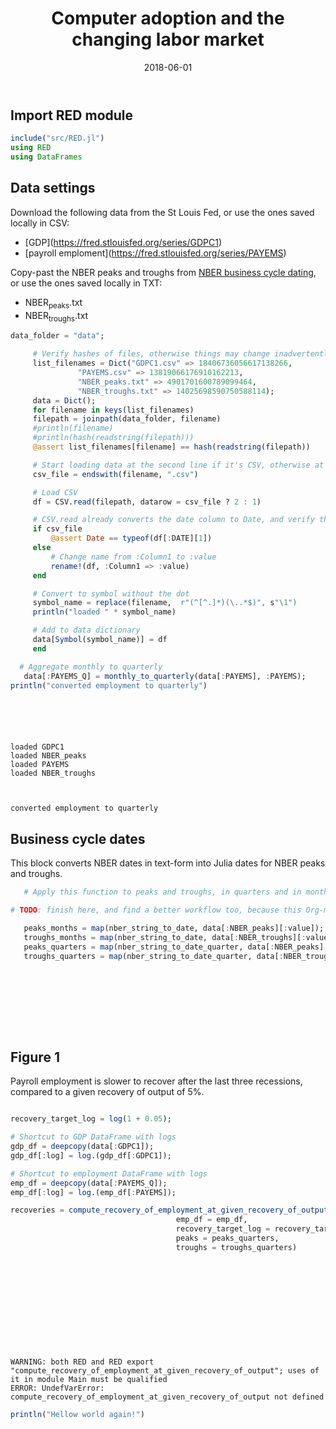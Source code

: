 #+Title: Computer adoption and the changing labor market
#+Date: 2018-06-01

** Import RED module

#+BEGIN_SRC julia :session :results output :tangle yes
include("src/RED.jl")
using RED
using DataFrames
#+END_SRC

#+RESULTS:
: WARNING: replacing module RED
: RED
: WARNING: using RED.nber_string_to_date in module Main conflicts with an existing identifier.
: WARNING: using RED.nber_string_to_date_quarter in module Main conflicts with an existing identifier.
: WARNING: using RED.monthly_to_quarterly in module Main conflicts with an existing identifier.

** Data settings

 Download the following data from the St Louis Fed, or use the ones saved locally in CSV:
 - [GDP](https://fred.stlouisfed.org/series/GDPC1)
 - [payroll emploment](https://fred.stlouisfed.org/series/PAYEMS)

 Copy-past the NBER peaks and troughs from [[http://www.nber.org/cycles.html][NBER business cycle dating]], or use the ones saved locally in TXT:
 - NBER_peaks.txt
 - NBER_troughs.txt

 #+begin_src julia :results output :session :tangle yes
   data_folder = "data";

	    # Verify hashes of files, otherwise things may change inadvertently
	    list_filenames = Dict("GDPC1.csv" => 18406736056617138266,
				  "PAYEMS.csv" => 13819066176910162213,
				  "NBER_peaks.txt" => 4901701600789099464,
				  "NBER_troughs.txt" => 14025698590750588114);
	    data = Dict();
	    for filename in keys(list_filenames)
		filepath = joinpath(data_folder, filename)
		#println(filename)
		#println(hash(readstring(filepath)))
		@assert list_filenames[filename] == hash(readstring(filepath))

		# Start loading data at the second line if it's CSV, otherwise at the first line
		csv_file = endswith(filename, ".csv")

		# Load CSV
		df = CSV.read(filepath, datarow = csv_file ? 2 : 1)

		# CSV.read already converts the date column to Date, and verify that here
		if csv_file
		    @assert Date == typeof(df[:DATE][1])
		else
		    # Change name from :Column1 to :value
		    rename!(df, :Column1 => :value)
		end

		# Convert to symbol without the dot
		symbol_name = replace(filename,  r"(^[^.]*)(\..*$)", s"\1")
		println("loaded " * symbol_name)

		# Add to data dictionary
		data[Symbol(symbol_name)] = df
	    end

	 # Aggregate monthly to quarterly
      data[:PAYEMS_Q] = monthly_to_quarterly(data[:PAYEMS], :PAYEMS);
   println("converted employment to quarterly")

 #+end_src

 #+RESULTS:
 #+begin_example





 loaded GDPC1
 loaded NBER_peaks
 loaded PAYEMS
 loaded NBER_troughs



 converted employment to quarterly
 #+end_example

** Business cycle dates

This block converts NBER dates in text-form into Julia dates for NBER peaks and troughs.

 #+BEGIN_SRC julia :session :results output :tangle yes
   # Apply this function to peaks and troughs, in quarters and in months

# TODO: finish here, and find a better workflow too, because this Org-mode is painful

   peaks_months = map(nber_string_to_date, data[:NBER_peaks][:value]);
   troughs_months = map(nber_string_to_date, data[:NBER_troughs][:value]);
   peaks_quarters = map(nber_string_to_date_quarter, data[:NBER_peaks][:value]);
   troughs_quarters = map(nber_string_to_date_quarter, data[:NBER_troughs][:value]);
 #+END_SRC

 #+RESULTS:
 : 
 : 
 : 
 : 
 : 
 : 
 : 


** Figure 1
 Payroll employment is slower to recover after the last three recessions, compared to a given recovery of output of 5%.

 #+BEGIN_SRC julia :session :results output :tangle yes

   recovery_target_log = log(1 + 0.05);

   # Shortcut to GDP DataFrame with logs
   gdp_df = deepcopy(data[:GDPC1]);
   gdp_df[:log] = log.(gdp_df[:GDPC1]);

   # Shortcut to employment DataFrame with logs
   emp_df = deepcopy(data[:PAYEMS_Q]);
   emp_df[:log] = log.(emp_df[:PAYEMS]);

   recoveries = compute_recovery_of_employment_at_given_recovery_of_output(gdp_df = gdp_df,
									    emp_df = emp_df,
									    recovery_target_log = recovery_target_log,
									    peaks = peaks_quarters,
									    troughs = troughs_quarters)

 #+END_SRC

 #+RESULTS:
 #+begin_example











 WARNING: both RED and RED export "compute_recovery_of_employment_at_given_recovery_of_output"; uses of it in module Main must be qualified
 ERROR: UndefVarError: compute_recovery_of_employment_at_given_recovery_of_output not defined
 #+end_example

 #+RESULTS:

 [[file:~/130501_recoveries_payroll.jpg]]
 #+RESULTS:


#+BEGIN_SRC julia :session :results output :tangle yes
println("Hellow world again!")
#+END_SRC

#+RESULTS:
: Hellow world again!
